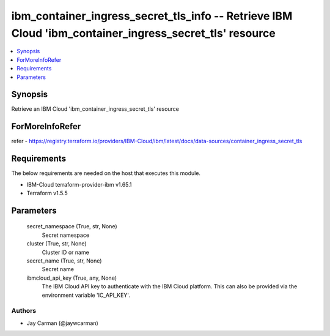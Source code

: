 
ibm_container_ingress_secret_tls_info -- Retrieve IBM Cloud 'ibm_container_ingress_secret_tls' resource
=======================================================================================================

.. contents::
   :local:
   :depth: 1


Synopsis
--------

Retrieve an IBM Cloud 'ibm_container_ingress_secret_tls' resource


ForMoreInfoRefer
----------------
refer - https://registry.terraform.io/providers/IBM-Cloud/ibm/latest/docs/data-sources/container_ingress_secret_tls

Requirements
------------
The below requirements are needed on the host that executes this module.

- IBM-Cloud terraform-provider-ibm v1.65.1
- Terraform v1.5.5



Parameters
----------

  secret_namespace (True, str, None)
    Secret namespace


  cluster (True, str, None)
    Cluster ID or name


  secret_name (True, str, None)
    Secret name


  ibmcloud_api_key (True, any, None)
    The IBM Cloud API key to authenticate with the IBM Cloud platform. This can also be provided via the environment variable 'IC_API_KEY'.













Authors
~~~~~~~

- Jay Carman (@jaywcarman)

